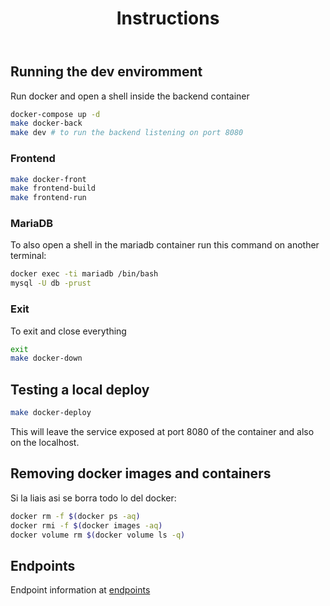 #+title: Instructions

** Running the dev enviromment
Run docker and open a shell inside the backend container

#+begin_src sh
  docker-compose up -d
  make docker-back
  make dev # to run the backend listening on port 8080
#+end_src

*** Frontend

#+begin_src sh
  make docker-front
  make frontend-build
  make frontend-run
#+end_src


*** MariaDB

To also open a shell in the mariadb container run this command on another terminal:

#+begin_src sh
  docker exec -ti mariadb /bin/bash
  mysql -U db -prust
#+end_src

*** Exit

To exit and close everything

#+begin_src sh
  exit
  make docker-down
#+end_src

** Testing a local deploy

#+begin_src sh
  make docker-deploy
#+end_src

This will leave the service exposed at port 8080 of the container and also
on the localhost.

** Removing docker images and containers

Si la liais asi se borra todo lo del docker:

#+begin_src sh
  docker rm -f $(docker ps -aq)
  docker rmi -f $(docker images -aq)
  docker volume rm $(docker volume ls -q)
#+end_src

** Endpoints
Endpoint information at [[file:backend/test/README.md][endpoints]]

